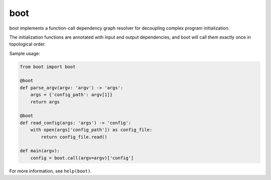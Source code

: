 boot
====

boot implements a function-call dependency graph resolver for
decoupling complex program initialization.

The initialization functions are annotated with input and output
dependencies, and boot will call them exactly once in topological
order.

Sample usage:

.. code-block:: python

    from boot import boot

    @boot
    def parse_argv(argv: 'argv') -> 'args':
        args = {'config_path': argv[1]}
        return args

    @boot
    def read_config(args: 'args') -> 'config':
        with open(args['config_path']) as config_file:
            return config_file.read()

    def main(argv):
        config = boot.call(argv=argv)['config']

For more information, see ``help(boot)``.
